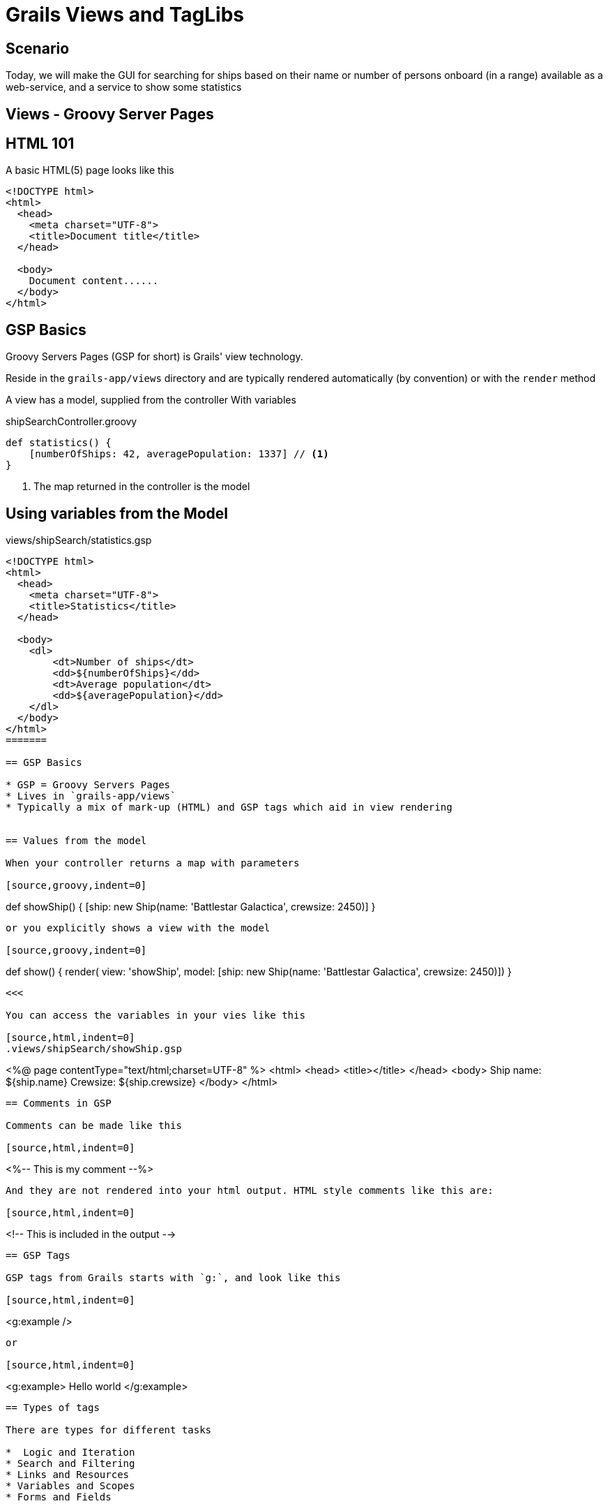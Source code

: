 = Grails Views and TagLibs

== Scenario

Today, we will make the GUI for searching for ships based on their name or number of persons onboard (in a range) available as a web-service, and a service to show some statistics


== Views - Groovy Server Pages

== HTML 101

A basic HTML(5) page looks like this

[source,html,indent=0]
----
<!DOCTYPE html>
<html>
  <head>
    <meta charset="UTF-8">
    <title>Document title</title>
  </head>

  <body>
    Document content......
  </body>
</html>
----

== GSP Basics

Groovy Servers Pages (GSP for short) is Grails' view technology.

Reside in the `grails-app/views` directory and are typically rendered automatically (by convention) or with the `render` method

A view has a model, supplied from the controller With variables


[source,groovy,indent=0]
.shipSearchController.groovy
----
def statistics() {
    [numberOfShips: 42, averagePopulation: 1337] // <1>
}
----
<1> The map returned in the controller is the model

== Using variables from the Model

[source,html,indent=0]
.views/shipSearch/statistics.gsp
----
<!DOCTYPE html>
<html>
  <head>
    <meta charset="UTF-8">
    <title>Statistics</title>
  </head>

  <body>
    <dl>
        <dt>Number of ships</dt>
        <dd>${numberOfShips}</dd>
        <dt>Average population</dt>
        <dd>${averagePopulation}</dd>
    </dl>
  </body>
</html>
=======

== GSP Basics

* GSP = Groovy Servers Pages
* Lives in `grails-app/views`
* Typically a mix of mark-up (HTML) and GSP tags which aid in view rendering


== Values from the model

When your controller returns a map with parameters

[source,groovy,indent=0]
----
def showShip() {
	[ship: new Ship(name: 'Battlestar Galactica', crewsize: 2450)]
}
----

or you explicitly shows a view with the model

[source,groovy,indent=0]
----
def show() {
	render( view: 'showShip', model: [ship: new Ship(name: 'Battlestar Galactica', crewsize: 2450)])
}
----

<<<

You can access the variables in your vies like this

[source,html,indent=0]
.views/shipSearch/showShip.gsp
----
<%@ page contentType="text/html;charset=UTF-8" %>
<html>
<head>
	<title></title>
</head>
<body>
	Ship name: ${ship.name}
	Crewsize: ${ship.crewsize}
</body>
</html>
----

== Comments in GSP

Comments can be made like this

[source,html,indent=0]
----
<%-- This is my comment --%>
----

And they are not rendered into your html output. HTML style comments like this are:

[source,html,indent=0]
----
<!-- This is included in the output -->
----





== GSP Tags

GSP tags from Grails starts with `g:`, and look like this

[source,html,indent=0]
----
<g:example />
----

or

[source,html,indent=0]
----
<g:example>
   Hello world
</g:example>
----

== Types of tags

There are types for different tasks

*  Logic and Iteration
* Search and Filtering
* Links and Resources
* Variables and Scopes
* Forms and Fields


== Logic and Iteration


[source,html,indent=0]
----
<g:if test="${ship.crewmembers}">
	<h3>Crewmembers</h3>
	<ul>
		<g:each in="${ship.crewmembers}" var="crewmember">
			<li>${crewmember.name}</li>
		</g:each>
	</ul>
</g:if>
<g:else>
	<p>No crewmembers registrered</p>
</g:else>
>>>>>>> dee6c71d1fee987e353251bb40dd8b83e3f5367e
----



<<<<<<< HEAD
// Variables and Scopes

== GSP Tags

Types of tags

8.2.2.1Variables and Scopes
8.2.2.2Logic and Iteration
8.2.2.3Search and Filtering
8.2.2.4Links and Resources
8.2.2.5Forms and Fields
8.2.2.6Tags as Method Calls
=======
== Search and Filtering

[source,html,indent=0]
----
<g:findAll in="${ship.crewmembers}" expr="it.solvedCrisis.size()">
	<p>Crisis solver: ${it.name}</p>
</g:findAll>
----

TIP: Use this with caution. Logic should not be placed in the view :(


== Links and Resources

Links

[source,html,indent=0]
----
<g:link controller="ship" action="show" id="1">Ship 1</g:link>

<g:link url="[controller: 'ship', action: 'show', id: 2 ]">Ship 2</g:link>
----

Image

[source,html,indent=0]
----
<asset:image src="Code-comments.jpg"/>
----

With the image placed in `grails-app/assets/images`

TIP: The asset pipeline plugin is the recommended way for including images, javascript and css


== Forms and Fields


[source,html,indent=0]
----
<g:form controller="shipSearch" action="search">
	<label for="shipname">Shipname</label>
	<g:textField name="shipname" value="${searchInputCommand.shipname}" placeholder="Input shipname"/>

	<label for="minCrew">Minimum crewsize</label>
	<g:field type="number" name="minCrew" value="${searchInputCommand.minCrew}" placeholder="Min. crewsize"/>

	<label for="maxCrew">Maximum crewsize</label>
	<g:field type="number" name="maxCrew" value="${searchInputCommand.maxCrew}" placeholder="Max crewsize"/>

	<g:submitButton name="Submit">Search</g:submitButton>
</g:form>
----

== Field types

* _textField_ - For input fields of type 'text'
* _passwordField_ - For input fields of type 'password'
* _checkBox_ - For input fields of type 'checkbox'
* _radio_ - For input fields of type 'radio'
* _hiddenField_ - For input fields of type 'hidden'
* _select_ - For dealing with HTML select boxes



== Variables and formatting

You can set variables in GSP

[source,html,indent=0]
----
<g:set var="now" value="${new Date()}"  />
<g:formatDate date="${now}" format="yyyy-MM-dd"/>
----

And there are a few tags to help you display values


== Tags as Method Calls

TIP: All tags can be used as method calls in a controller or a TagLib by `g.tagName()`



== Views and Templates

Templates are partial views, and are prefixed with an underscore

 app/views/ship/_form.gsp

Which is reused in create and update like this:

[source,html,indent=0]
----
<g:render template="form"/>
----

If you share across controllers, you must give the full path

[source,html,indent=0]
----
<g:render template="/person/form"/>
----


== TagLibs

image::caprica6-2.jpg[]

== Tag Libraries

To create a tag library create a Groovy class that ends with the convention `TagLib` and place it within the `grails-app/taglib` directory

Or in interactive mode

 create-tag-lib dk.dm844.bsg.ShipTagLib

TIP: Lets make a TagLib to help us render information depending on the shiptype and the crew

<<<

[source,groovy,indent=0]
----
package dk.dm844.bsg

class ShipTagLib {
    static defaultEncodeAs = [taglib:'html']
    //static encodeAsForTags = [tagName: [taglib:'html'], otherTagName: [taglib:'none']]
}
----

<<<



[source,groovy,indent=0]
----
def info = {
	out << "<p>actionName: ${actionName}</p>"
	out << "<p>controllerName: ${controllerName}</p>"
	out << "<p>flash: ${flash}</p>"
	out << "<p>params: ${params}</p>"
	out << "<p>session: ${session}</p>"
}
----

== Types of TagLibs

*  Simple Tags
* Logical Tags
* Iterative Tags


== Simple Tags

Just output something, with no body

[source,groovy,indent=0]
----
package dk.dm844.bsg

class ShipTagLib {
    static defaultEncodeAs = [taglib:'html']
    static encodeAsForTags = [rallyingCry: [taglib:'none']]

	def rallyingCry = {
		out << "<h1>So Say We All!!!</h1>"
	}
}
----

[source,groovy,indent=0]
----
<g:rallyingCry/>
----

== Logical Tags

[source,groovy,indent=0]
----
def isMilitary = { attrs, body ->
	Ship ship = attrs.ship
	if( ship?.shiptype == Shiptype.MILITARY ) {
		out << body()
	}
}
----

== Iterative Tags

[source,groovy,indent=0]
----
def repeat = { attrs, body ->
    attrs.times?.toInteger()?.times { num ->
        out << body(num)
    }
}
----


[source,groovy,indent=0]
----
<g:repeat times="3">
	<p>Repeat this 3 times! Current repeat = ${it}</p>
</g:repeat>
----




== Tag Namespaces

In the taglib

 static namespace = "bsg"


[source,groovy,indent=0]
----
<bsg:rallyingCry/>
----


== Testing TagLibs

image::helo-chief.jpg[]

== Testing TagLibs


Simple taglibs are usually easy to test

[source,groovy,indent=0]
----
void "Test rallying cry!"() {
    expect:
    tagLib.rallyingCry() == '<h1>So Say We All!!!</h1>'
}
----

== Testing TagLibs

Conditional should be tested both for positive and negative outcomes

[source,groovy,indent=0]
----
void "Test isMilitary"() {
    expect:
    tagLib.isMilitary(ship: ship , bodyClosure )  == result

    where:
    ship                                    | bodyClosure       || result
    new Ship(shiptype: Shiptype.FREIGHT)    | { -> 'XXXXX'}     || ''
    new Ship(shiptype: Shiptype.MILITARY)   | { -> 'XXXXX'}     || 'XXXXX'
}
----


== What about this

The service method returns a random quote! If this is part of a taglib, how would we test it?

[source,groovy,indent=0]
----
QuoteService quoteService

def randomQuote = {
    String quote = quoteService.randomQuote
    out << "<h2> $quote </h2>"
}
----

The service returning random quotes is hard to control.


== Mocking services

[source,groovy,indent=0]
----
void "Test randomQuote"() {
    setup:
    tagLib.quoteService = Mock(QuoteService)

    when:
    String output = tagLib.randomQuote()

    then:
    1 * tagLib.quoteService.randomQuote >> { "William Adama: So say We All!" }
    output == "<h2> William Adama: So say We All! </h2>"
}
----

And stubbing the method call

TIP: How else could this have been done?


== Layouts with Sitemesh

Layouts are located in the `grails-app/views/layouts` directory

And uses 3 tags

* `layoutTitle` - outputs the target page's title
* `layoutHead` - outputs the target page's head tag contents
* `layoutBody` - outputs the target page's body tag contents


== Basic layout

[source,html,indent=0]
----
<%@ page contentType="text/html;charset=UTF-8" %>
<html>
<head>
	<title>So say we all: <g:layoutTitle/></title>
	<g:layoutHead/>
</head>
<body>
	<h1>So say we all!</h1>
	<g:layoutBody/>
	<p>-----------------------------------</p>
</body>
</html>
----

== Applying a layout

In the controller, define:

 static layout = 'customer'

By convention: Naming your layout the same as your controller.

Or in the head of the gsp:

 <meta name="layout" content="ship" />


== GSP Debugging

Adding
 ?showSource=true

To your url lets you see the generated source code



== Exercises

* Finish controllers and views for searching for ships and displaying the result
* Make views showing the statistics for ships (largest, smallest, number of ships, average crewmembers, etc.)
** Consider how you will transfer the result from the service to the view.


== Litterature

* http://grails.github.io/grails-doc/2.4.4/guide/theWebLayer.html[]

